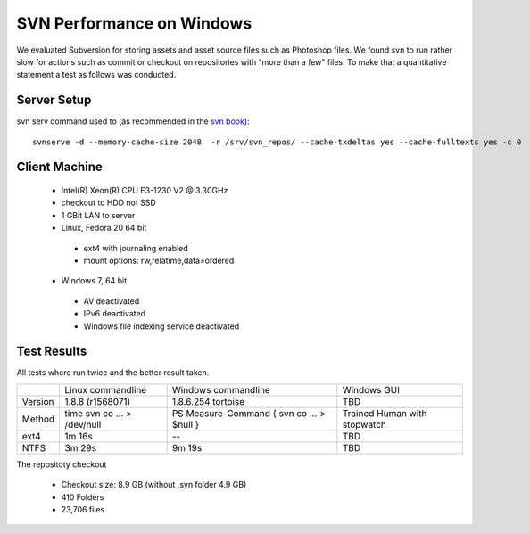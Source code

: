 SVN Performance on Windows
==========================

We evaluated Subversion for storing assets and asset source files such as Photoshop files.
We found svn to run rather slow for actions such as commit or checkout on repositories with "more than a few" files.
To make that a quantitative statement a test as follows was conducted.

Server Setup
------------

svn serv command used to (as recommended in the `svn book <http://svnbook.red-bean.com/en/1.7/svn.serverconfig.optimization.html>`_)::

    svnserve -d --memory-cache-size 2048  -r /srv/svn_repos/ --cache-txdeltas yes --cache-fulltexts yes -c 0

Client Machine
--------------

 * Intel(R) Xeon(R) CPU E3-1230 V2 @ 3.30GHz
 * checkout to HDD not SSD
 * 1 GBit LAN to server
 * Linux, Fedora 20 64 bit

  * ext4 with journaling enabled
  * mount options: rw,relatime,data=ordered

 * Windows 7, 64 bit

  * AV deactivated
  * IPv6 deactivated
  * Windows file indexing service deactivated


Test Results
------------

All tests where run twice and the better result taken.

+------------+-------------------+----------------------+------------------+
|            | Linux commandline | Windows commandline  | Windows GUI      |
+------------+-------------------+----------------------+------------------+
| Version    |  1.8.8 (r1568071) |1.8.6.254 tortoise    |       TBD        |
+------------+-------------------+----------------------+------------------+
| Method     |  time svn co ...  | PS Measure-Command { | Trained Human    |
|            |  > /dev/null      | svn co ... > $null } | with stopwatch   |
+------------+-------------------+----------------------+------------------+
| ext4       |           1m 16s  |            --        |       TBD        |
+------------+-------------------+----------------------+------------------+
| NTFS       |           3m 29s  |             9m 19s   |       TBD        |
+------------+-------------------+----------------------+------------------+




The repositoty checkout

 * Checkout size: 8.9 GB (without .svn folder 4.9 GB)
 * 410 Folders
 * 23,706 files

